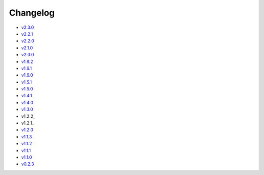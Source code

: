 Changelog
=========

* v2.3.0_
* v2.2.1_
* v2.2.0_
* v2.1.0_
* v2.0.0_
* v1.6.2_
* v1.6.1_
* v1.6.0_
* v1.5.1_
* v1.5.0_
* v1.4.1_
* v1.4.0_
* v1.3.0_
* v1.2.2_
* v1.2.1_
* v1.2.0_
* v1.1.3_
* v1.1.2_
* v1.1.1_
* v1.1.0_
* v0.2.3_

.. _v2.3.0: v2.3.0.html
.. _v2.2.1: v2.2.1.html
.. _v2.2.0: v2.2.0.html
.. _v2.1.0: v2.1.0.html
.. _v2.0.0: v2.0.0.html
.. _v1.6.2: v1.6.2.html
.. _v1.6.1: v1.6.1.html
.. _v1.6.0: v1.6.0.html
.. _v1.5.1: v1.5.1.html
.. _v1.5.0: v1.5.0.html
.. _v1.4.1: v1.4.1.html
.. _v1.4.0: v1.4.0.html
.. _v1.3.0: v1.3.0.html
.. _v1.2.1: v1.2.2.html
.. _v1.2.1: v1.2.1.html
.. _v1.2.0: v1.2.0.html
.. _v1.1.3: v1.1.3.html
.. _v1.1.2: v1.1.2.html
.. _v1.1.1: v1.1.1.html
.. _v1.1.0: v1.0.0.html
.. _v0.2.3: v0.2.3.html
